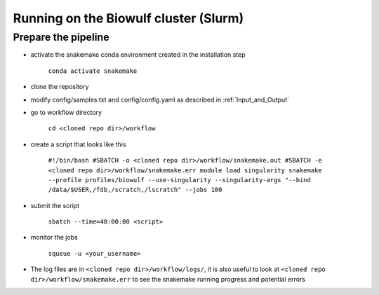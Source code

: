 .. _`Running on the Biowulf cluster`:

Running on the Biowulf cluster (Slurm)
======================================

Prepare the pipeline
--------------------

- activate the snakemake conda environment created in the installation step 

	``conda activate snakemake``

- clone the repository

- modify config/samples.txt and config/config.yaml as described in :ref:`Input_and_Output`

- go to workflow directory

	``cd <cloned repo dir>/workflow``

- create a script that looks like this

	``#!/bin/bash
	#SBATCH -o <cloned repo dir>/workflow/snakemake.out
	#SBATCH -e <cloned repo dir>/workflow/snakemake.err
	module load singularity
	snakemake  --profile profiles/biowulf --use-singularity --singularity-args "--bind /data/$USER,/fdb,/scratch,/lscratch" --jobs 100``

- submit the script 

	``sbatch --time=48:00:00 <script>``

- monitor the jobs

	``squeue -u <your_username>``

- The log files are in ``<cloned repo dir>/workflow/logs/``, it is also useful to look at ``<cloned repo dir>/workflow/snakemake.err`` to see the snakemake running progress and potential errors